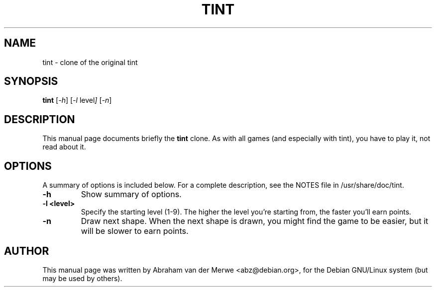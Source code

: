 .TH TINT 6 "December  7, 2001"
.\" Please adjust this date whenever revising the manpage.
.\"
.\" Some roff macros, for reference:
.\" .nh        disable hyphenation
.\" .hy        enable hyphenation
.\" .ad l      left justify
.\" .ad b      justify to both left and right margins
.\" .nf        disable filling
.\" .fi        enable filling
.\" .br        insert line break
.\" .sp <n>    insert n+1 empty lines
.\" for manpage-specific macros, see man(7)
.SH NAME
tint \- clone of the original tint
.SH SYNOPSIS
.B tint
.RI [ -h ]
.RI [ -l\  level ]
.RI [ -n ]
.SH DESCRIPTION
This manual page documents briefly the
.B tint
clone. As with all games (and especially with tint), you have to play it,
not read about it.
.SH OPTIONS
A summary of options is included below.
For a complete description, see the NOTES file in /usr/share/doc/tint.
.TP
.B \-h
Show summary of options.
.TP
.B \-l <level>
Specify the starting level (1-9). The higher the level you're starting from,
the faster you'll earn points.
.TP
.B \-n
Draw next shape. When the next shape is drawn, you might find the game to be
easier, but it will be slower to earn points.
.SH AUTHOR
This manual page was written by Abraham van der Merwe <abz@debian.org>,
for the Debian GNU/Linux system (but may be used by others).
